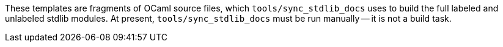 These templates are fragments of OCaml source files, which
`tools/sync_stdlib_docs` uses to build the full labeled and unlabeled stdlib
modules. At present, `tools/sync_stdlib_docs` must be run manually -- it is not a
build task.

